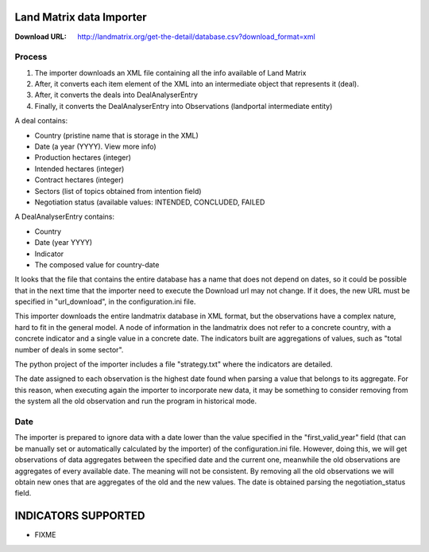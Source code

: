 Land Matrix data Importer
================================

:Download URL: http://landmatrix.org/get-the-detail/database.csv?download_format=xml

Process
^^^^^^^

#. The importer downloads an XML file containing all the info available of Land Matrix
#. After, it converts each item element of the XML into an intermediate object that represents it (deal).
#. After, it converts the deals into DealAnalyserEntry
#. Finally, it converts the DealAnalyserEntry into Observations (landportal intermediate entity)


A deal contains:

* Country (pristine name that is storage in the XML)
* Date (a year (YYYY). View more info)
* Production hectares (integer)
* Intended hectares (integer)
* Contract hectares (integer)
* Sectors (list of topics obtained from intention field)
* Negotiation status (available values: INTENDED, CONCLUDED, FAILED


A DealAnalyserEntry contains:

* Country
* Date (year YYYY)
* Indicator
* The composed value for country-date

It looks that the file that contains the entire database has a name that does not depend on dates, so it could be possible that in the next time that the importer need to execute the Download url may not change. If it does, the new URL must be specified in "url_download", in the configuration.ini file. 

This importer downloads the entire landmatrix database in XML format, but the observations have a complex nature, hard to fit in the general model. 
A node of information in the landmatrix does not refer to a concrete country, with a concrete indicator and a single value in a concrete date. 
The indicators built are aggregations of values, such as "total number of deals in some sector".

The python project of the importer includes a file "strategy.txt" where the indicators are detailed.


The date assigned to each observation is the highest date found when parsing a value that belongs to its aggregate. 
For this reason, when executing again the importer to incorporate new data, 
it may be something to consider removing from the system all the old observation 
and run the program in historical mode.

Date
^^^^

The importer is prepared to ignore data with a date lower than the value specified in the "first_valid_year" field 
(that can be manually set or automatically calculated by the importer) of the configuration.ini file. 
However, doing this, we will get observations of data aggregates between the specified date and the current one, 
meanwhile the old observations are aggregates of every available date. The meaning will not be consistent. 
By removing all the old observations we will obtain new ones that are aggregates of the old and the new values.
The date is obtained parsing the negotiation_status field.


INDICATORS SUPPORTED
====================

* FIXME
